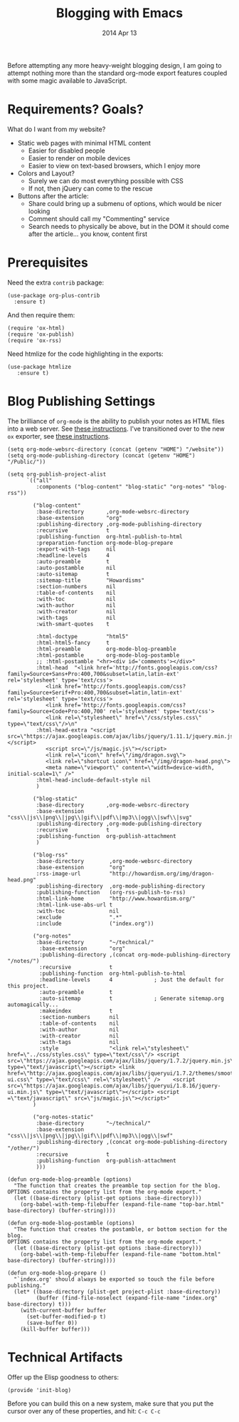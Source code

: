 #+TITLE:  Blogging with Emacs
#+AUTHOR: Howard
#+EMAIL:  howard.abrams@gmail.com
#+DATE:   2014 Apr 13
#+TAGS:   emacs blog website

Before attempting any more heavy-weight blogging design, I am going to
attempt nothing more than the standard org-mode export features
coupled with some magic available to JavaScript.

* Requirements? Goals?

  What do I want from my website?

  * Static web pages with minimal HTML content
    * Easier for disabled people
    * Easier to render on mobile devices
    * Easier to view on text-based browsers, which I enjoy more
  * Colors and Layout?
    * Surely we can do most everything possible with CSS
    * If not, then jQuery can come to the rescue
  * Buttons after the article:
    * Share could bring up a submenu of options, which would be nicer looking
    * Comment should call my "Commenting" service
    * Search needs to physically be above, but in the DOM it should
      come after the article... you know, content first

* Prerequisites

  Need the extra =contrib= package:

  #+BEGIN_SRC elisp
    (use-package org-plus-contrib
      :ensure t)
  #+END_SRC

  And then require them:

  #+BEGIN_SRC elisp
    (require 'ox-html)
    (require 'ox-publish)
    (require 'ox-rss)
  #+END_SRC

  Need htmlize for the code highlighting in the exports:

  #+BEGIN_SRC elisp
    (use-package htmlize
       :ensure t)
  #+END_SRC

* Blog Publishing Settings

   The brilliance of =org-mode= is the ability to publish your notes
   as HTML files into a web server. See [[http://orgmode.org/worg/org-tutorials/org-publish-html-tutorial.html][these instructions]]. I've
   transitioned over to the new =ox= exporter, see [[http://orgmode.org/worg/org-8.0.html][these instructions]].

#+BEGIN_SRC elisp
  (setq org-mode-websrc-directory (concat (getenv "HOME") "/website"))
  (setq org-mode-publishing-directory (concat (getenv "HOME") "/Public/"))

  (setq org-publish-project-alist
        `(("all"
           :components ("blog-content" "blog-static" "org-notes" "blog-rss"))

          ("blog-content"
           :base-directory       ,org-mode-websrc-directory
           :base-extension       "org"
           :publishing-directory ,org-mode-publishing-directory
           :recursive            t
           :publishing-function  org-html-publish-to-html
           :preparation-function org-mode-blog-prepare
           :export-with-tags     nil
           :headline-levels      4
           :auto-preamble        t
           :auto-postamble       nil
           :auto-sitemap         t
           :sitemap-title        "Howardisms"
           :section-numbers      nil
           :table-of-contents    nil
           :with-toc             nil
           :with-author          nil
           :with-creator         nil
           :with-tags            nil
           :with-smart-quotes    t

           :html-doctype         "html5"
           :html-html5-fancy     t
           :html-preamble        org-mode-blog-preamble
           :html-postamble       org-mode-blog-postamble
           ;; :html-postamble "<hr><div id='comments'></div>"
           :html-head  "<link href='http://fonts.googleapis.com/css?family=Source+Sans+Pro:400,700&subset=latin,latin-ext' rel='stylesheet' type='text/css'>
              <link href='http://fonts.googleapis.com/css?family=Source+Serif+Pro:400,700&subset=latin,latin-ext' rel='stylesheet' type='text/css'>
              <link href='http://fonts.googleapis.com/css?family=Source+Code+Pro:400,700' rel='stylesheet' type='text/css'>
              <link rel=\"stylesheet\" href=\"/css/styles.css\" type=\"text/css\"/>\n"
           :html-head-extra "<script src=\"https://ajax.googleapis.com/ajax/libs/jquery/1.11.1/jquery.min.js\"></script>
              <script src=\"/js/magic.js\"></script>
              <link rel=\"icon\" href=\"/img/dragon.svg\">
              <link rel=\"shortcut icon\" href=\"/img/dragon-head.png\">
              <meta name=\"viewport\" content=\"width=device-width, initial-scale=1\" />"
           :html-head-include-default-style nil
           )

          ("blog-static"
           :base-directory       ,org-mode-websrc-directory
           :base-extension       "css\\|js\\|png\\|jpg\\|gif\\|pdf\\|mp3\\|ogg\\|swf\\|svg"
           :publishing-directory ,org-mode-publishing-directory
           :recursive            t
           :publishing-function  org-publish-attachment
           )

          ("blog-rss"
           :base-directory        ,org-mode-websrc-directory
           :base-extension        "org"
           :rss-image-url         "http://howardism.org/img/dragon-head.png"
           :publishing-directory  ,org-mode-publishing-directory
           :publishing-function   (org-rss-publish-to-rss)
           :html-link-home        "http://www.howardism.org/"
           :html-link-use-abs-url t
           :with-toc              nil
           :exclude               ".*"
           :include               ("index.org"))

          ("org-notes"
           :base-directory        "~/technical/"
            :base-extension       "org"
            :publishing-directory ,(concat org-mode-publishing-directory "/notes/")
            :recursive            t
            :publishing-function  org-html-publish-to-html
            :headline-levels      4             ; Just the default for this project.
            :auto-preamble        t
            :auto-sitemap         t             ; Generate sitemap.org automagically...
            :makeindex            t
            :section-numbers      nil
            :table-of-contents    nil
            :with-author          nil
            :with-creator         nil
            :with-tags            nil
            :style                "<link rel=\"stylesheet\" href=\"../css/styles.css\" type=\"text/css\"/> <script src=\"https://ajax.googleapis.com/ajax/libs/jquery/1.7.2/jquery.min.js\" type=\"text/javascript\"></script> <link href=\"http://ajax.googleapis.com/ajax/libs/jqueryui/1.7.2/themes/smoothness/jquery-ui.css\" type=\"text/css\" rel=\"stylesheet\" />    <script src=\"https://ajax.googleapis.com/ajax/libs/jqueryui/1.8.16/jquery-ui.min.js\" type=\"text/javascript\"></script> <script =\"text/javascript\" src=\"js/magic.js\"></script>"
          )

          ("org-notes-static"
           :base-directory       "~/technical/"
           :base-extension       "css\\|js\\|png\\|jpg\\|gif\\|pdf\\|mp3\\|ogg\\|swf"
           :publishing-directory ,(concat org-mode-publishing-directory "/other/")
           :recursive            t
           :publishing-function  org-publish-attachment
           )))

  (defun org-mode-blog-preamble (options)
    "The function that creates the preamble top section for the blog.
  OPTIONS contains the property list from the org-mode export."
    (let ((base-directory (plist-get options :base-directory)))
      (org-babel-with-temp-filebuffer (expand-file-name "top-bar.html" base-directory) (buffer-string))))

  (defun org-mode-blog-postamble (options)
    "The function that creates the postamble, or bottom section for the blog.
  OPTIONS contains the property list from the org-mode export."
    (let ((base-directory (plist-get options :base-directory)))
      (org-babel-with-temp-filebuffer (expand-file-name "bottom.html" base-directory) (buffer-string))))

  (defun org-mode-blog-prepare ()
    "`index.org' should always be exported so touch the file before publishing."
    (let* ((base-directory (plist-get project-plist :base-directory))
           (buffer (find-file-noselect (expand-file-name "index.org" base-directory) t)))
      (with-current-buffer buffer
        (set-buffer-modified-p t)
        (save-buffer 0))
      (kill-buffer buffer)))
#+END_SRC

* Technical Artifacts

  Offer up the Elisp goodness to others:

  #+BEGIN_SRC elisp
  (provide 'init-blog)
  #+END_SRC

  Before you can build this on a new system, make sure that you put
  the cursor over any of these properties, and hit: =C-c C-c=

#+DESCRIPTION: Instructions for getting Emacs to be able to publish a blog system using org-page
#+PROPERTY:    results silent
#+PROPERTY:    tangle ~/.emacs.d/elisp/init-blog.el
#+PROPERTY:    header-args:sh  :tangle no
#+PROPERTY:    eval no-export
#+PROPERTY:    comments org
#+OPTIONS:     num:nil toc:nil todo:nil tasks:nil tags:nil
#+OPTIONS:     skip:nil author:nil email:nil creator:nil timestamp:nil
#+INFOJS_OPT:  view:nil toc:nil ltoc:t mouse:underline buttons:0 path:http://orgmode.org/org-info.j
